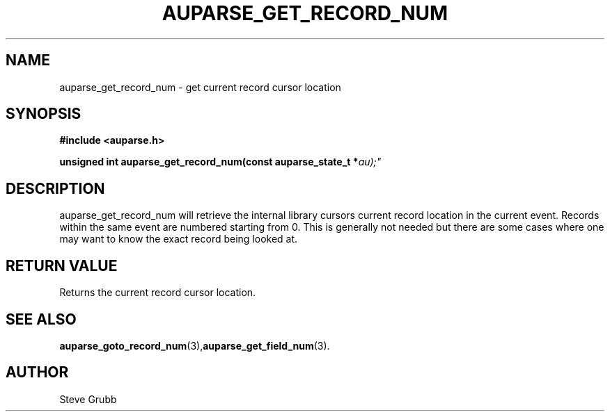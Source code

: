 .TH "AUPARSE_GET_RECORD_NUM" "3" "Dec 2016" "Red Hat" "Linux Audit API"
.SH NAME
auparse_get_record_num \- get current record cursor location
.SH "SYNOPSIS"
.B #include <auparse.h>
.sp
.BI "unsigned int auparse_get_record_num(const auparse_state_t *" au);"

.SH "DESCRIPTION"
auparse_get_record_num will retrieve the internal library cursors current record location in the current event. Records within the same event are numbered starting from 0. This is generally not needed but there are some cases where one may want to know the exact record being looked at.

.SH "RETURN VALUE"

Returns the current record cursor location.

.SH "SEE ALSO"

.BR auparse_goto_record_num (3), auparse_get_field_num (3).

.SH AUTHOR
Steve Grubb
